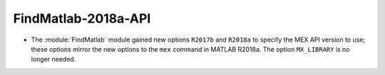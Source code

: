 FindMatlab-2018a-API
--------------------

* The :module:`FindMatlab` module gained new options ``R2017b`` and
  ``R2018a`` to specify the MEX API version to use; these options
  mirror the new options to the ``mex`` command in MATLAB R2018a.
  The option ``MX_LIBRARY`` is no longer needed.

